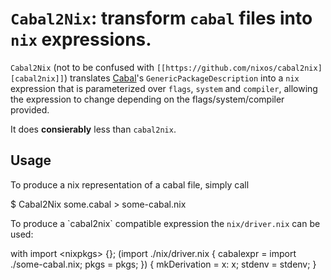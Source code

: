 

* ~Cabal2Nix~: transform ~cabal~ files into ~nix~ expressions.

  ~Cabal2Nix~ (not to be confused with ~[[https://github.com/nixos/cabal2nix][cabal2nix]]~) translates [[https://github.com/haskell/cabal][Cabal]]'s
  ~GenericPackageDescription~ into a ~nix~ expression that is parameterized over
  ~flags~, ~system~ and ~compiler~, allowing the expression to change depending
  on the flags/system/compiler provided.

  It does **consierably** less than ~cabal2nix~. 

** Usage
   
   To produce a nix representation of a cabal file, simply call
  
   #+SRC_BEGIN bash
   $ Cabal2Nix some.cabal > some-cabal.nix
   #+SRC_END
   
   To produce a `cabal2nix` compatible expression the ~nix/driver.nix~ can
   be used:
   
   #+SRC_BEGIN
   with import <nixpkgs> {}; (import ./nix/driver.nix { cabalexpr = import ./some-cabal.nix; pkgs = pkgs; }) { mkDerivation = x: x; stdenv = stdenv; }
   #+SRC_END


